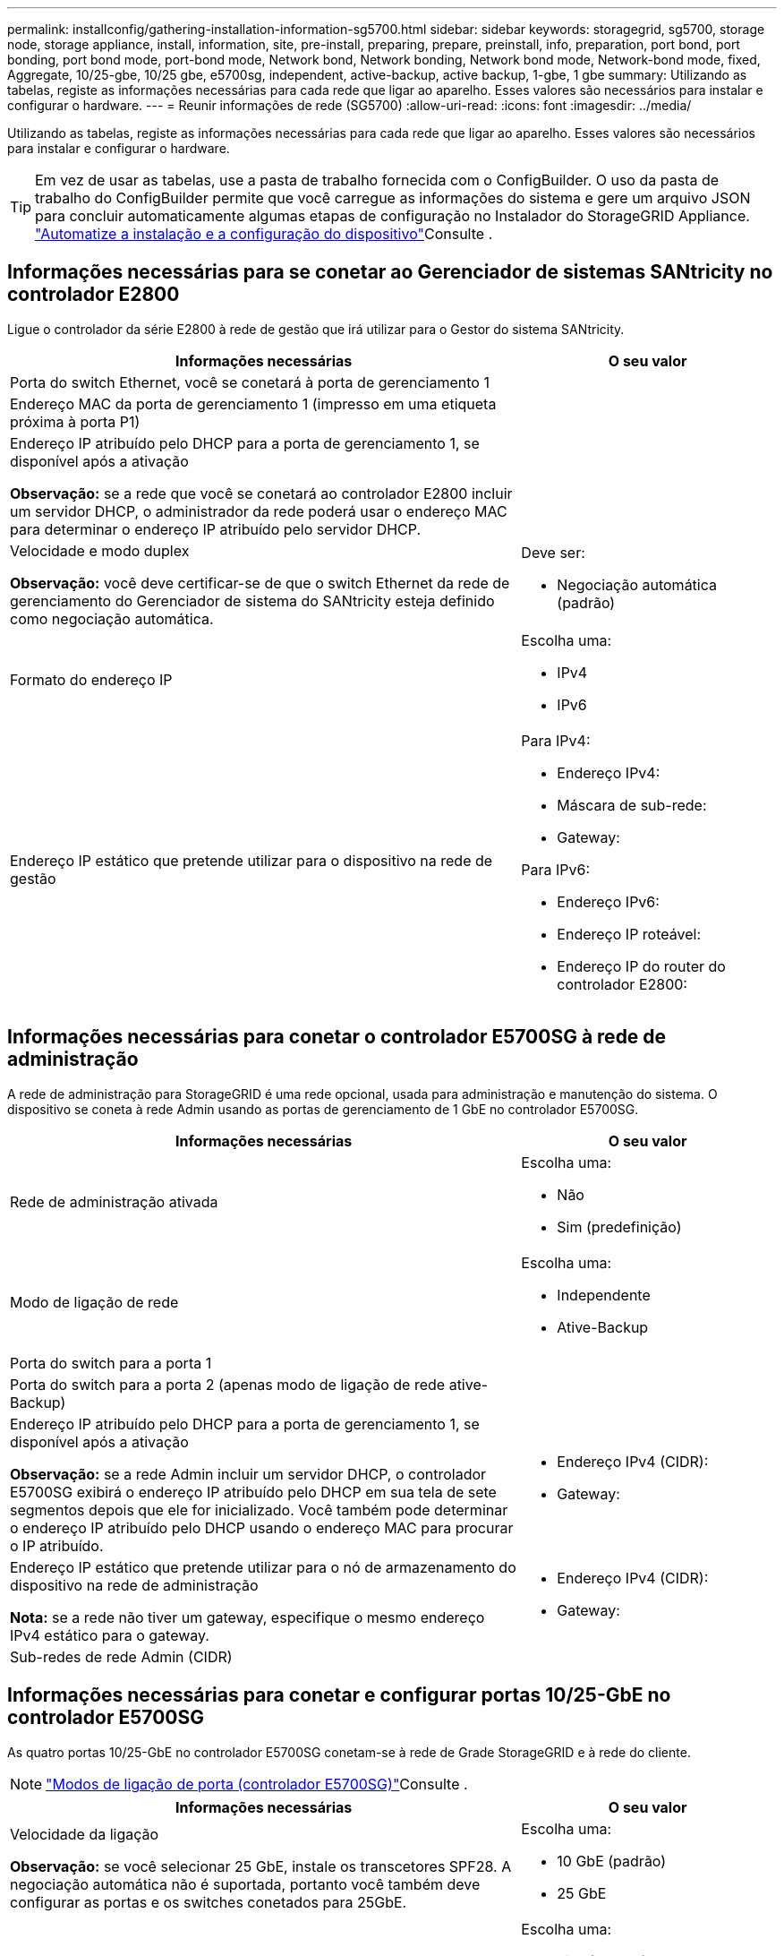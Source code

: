 ---
permalink: installconfig/gathering-installation-information-sg5700.html 
sidebar: sidebar 
keywords: storagegrid, sg5700, storage node, storage appliance, install, information, site, pre-install, preparing, prepare, preinstall, info, preparation, port bond, port bonding, port bond mode, port-bond mode, Network bond, Network bonding, Network bond mode, Network-bond mode, fixed, Aggregate, 10/25-gbe, 10/25 gbe, e5700sg, independent, active-backup, active backup, 1-gbe, 1 gbe 
summary: Utilizando as tabelas, registe as informações necessárias para cada rede que ligar ao aparelho. Esses valores são necessários para instalar e configurar o hardware. 
---
= Reunir informações de rede (SG5700)
:allow-uri-read: 
:icons: font
:imagesdir: ../media/


[role="lead"]
Utilizando as tabelas, registe as informações necessárias para cada rede que ligar ao aparelho. Esses valores são necessários para instalar e configurar o hardware.


TIP: Em vez de usar as tabelas, use a pasta de trabalho fornecida com o ConfigBuilder. O uso da pasta de trabalho do ConfigBuilder permite que você carregue as informações do sistema e gere um arquivo JSON para concluir automaticamente algumas etapas de configuração no Instalador do StorageGRID Appliance. link:automating-appliance-installation-and-configuration.html["Automatize a instalação e a configuração do dispositivo"]Consulte .



== Informações necessárias para se conetar ao Gerenciador de sistemas SANtricity no controlador E2800

Ligue o controlador da série E2800 à rede de gestão que irá utilizar para o Gestor do sistema SANtricity.

[cols="2a,1a"]
|===
| Informações necessárias | O seu valor 


 a| 
Porta do switch Ethernet, você se conetará à porta de gerenciamento 1
 a| 



 a| 
Endereço MAC da porta de gerenciamento 1 (impresso em uma etiqueta próxima à porta P1)
 a| 



 a| 
Endereço IP atribuído pelo DHCP para a porta de gerenciamento 1, se disponível após a ativação

*Observação:* se a rede que você se conetará ao controlador E2800 incluir um servidor DHCP, o administrador da rede poderá usar o endereço MAC para determinar o endereço IP atribuído pelo servidor DHCP.
 a| 



 a| 
Velocidade e modo duplex

*Observação:* você deve certificar-se de que o switch Ethernet da rede de gerenciamento do Gerenciador de sistema do SANtricity esteja definido como negociação automática.
 a| 
Deve ser:

* Negociação automática (padrão)




 a| 
Formato do endereço IP
 a| 
Escolha uma:

* IPv4
* IPv6




 a| 
Endereço IP estático que pretende utilizar para o dispositivo na rede de gestão
 a| 
Para IPv4:

* Endereço IPv4:
* Máscara de sub-rede:
* Gateway:


Para IPv6:

* Endereço IPv6:
* Endereço IP roteável:
* Endereço IP do router do controlador E2800:


|===


== Informações necessárias para conetar o controlador E5700SG à rede de administração

A rede de administração para StorageGRID é uma rede opcional, usada para administração e manutenção do sistema. O dispositivo se coneta à rede Admin usando as portas de gerenciamento de 1 GbE no controlador E5700SG.

[cols="2a,1a"]
|===
| Informações necessárias | O seu valor 


 a| 
Rede de administração ativada
 a| 
Escolha uma:

* Não
* Sim (predefinição)




 a| 
Modo de ligação de rede
 a| 
Escolha uma:

* Independente
* Ative-Backup




 a| 
Porta do switch para a porta 1
 a| 



 a| 
Porta do switch para a porta 2 (apenas modo de ligação de rede ative-Backup)
 a| 



 a| 
Endereço IP atribuído pelo DHCP para a porta de gerenciamento 1, se disponível após a ativação

*Observação:* se a rede Admin incluir um servidor DHCP, o controlador E5700SG exibirá o endereço IP atribuído pelo DHCP em sua tela de sete segmentos depois que ele for inicializado. Você também pode determinar o endereço IP atribuído pelo DHCP usando o endereço MAC para procurar o IP atribuído.
 a| 
* Endereço IPv4 (CIDR):
* Gateway:




 a| 
Endereço IP estático que pretende utilizar para o nó de armazenamento do dispositivo na rede de administração

*Nota:* se a rede não tiver um gateway, especifique o mesmo endereço IPv4 estático para o gateway.
 a| 
* Endereço IPv4 (CIDR):
* Gateway:




 a| 
Sub-redes de rede Admin (CIDR)
 a| 

|===


== Informações necessárias para conetar e configurar portas 10/25-GbE no controlador E5700SG

As quatro portas 10/25-GbE no controlador E5700SG conetam-se à rede de Grade StorageGRID e à rede do cliente.


NOTE: link:gathering-installation-information-sg5700.html#port-bond-modes["Modos de ligação de porta (controlador E5700SG)"]Consulte .

[cols="2a,1a"]
|===
| Informações necessárias | O seu valor 


 a| 
Velocidade da ligação

*Observação:* se você selecionar 25 GbE, instale os transcetores SPF28. A negociação automática não é suportada, portanto você também deve configurar as portas e os switches conetados para 25GbE.
 a| 
Escolha uma:

* 10 GbE (padrão)
* 25 GbE




 a| 
Modo de ligação da porta
 a| 
Escolha uma:

* Fixo (padrão)
* Agregado




 a| 
Porta do switch para a porta 1 (rede do cliente)
 a| 



 a| 
Porta do switch para a porta 2 (rede de grade)
 a| 



 a| 
Porta do switch para a porta 3 (rede do cliente)
 a| 



 a| 
Porta do switch para a porta 4 (rede de grade)
 a| 

|===


== Informações necessárias para conetar o controlador E5700SG à rede de Grade

A rede de Grade para StorageGRID é uma rede necessária, usada para todo o tráfego interno de StorageGRID. O dispositivo se coneta à rede de Grade usando as portas 10/25-GbE no controlador E5700SG.


NOTE: link:gathering-installation-information-sg5700.html#port-bond-modes["Modos de ligação de porta (controlador E5700SG)"]Consulte .

[cols="2a,1a"]
|===
| Informações necessárias | O seu valor 


 a| 
Modo de ligação de rede
 a| 
Escolha uma:

* Ative-Backup (padrão)
* Bola de Futsal (802,3ad)




 a| 
Marcação de VLAN ativada
 a| 
Escolha uma:

* Não (predefinição)
* Sim




 a| 
Etiqueta VLAN (se a marcação VLAN estiver ativada)
 a| 
Introduza um valor entre 0 e 4095:



 a| 
Endereço IP atribuído pelo DHCP para a rede de Grade, se disponível após a ativação

*Observação:* se a rede de Grade incluir um servidor DHCP, o controlador E5700SG exibirá o endereço IP atribuído pelo DHCP para a rede de Grade em sua tela de sete segmentos após a inicialização.
 a| 
* Endereço IPv4 (CIDR):
* Gateway:




 a| 
Endereço IP estático que pretende utilizar para o nó de armazenamento do dispositivo na rede de grelha

*Nota:* se a rede não tiver um gateway, especifique o mesmo endereço IPv4 estático para o gateway.
 a| 
* Endereço IPv4 (CIDR):
* Gateway:




 a| 
Sub-redes de rede de rede (CIDR)

*Nota:* se a rede do cliente não estiver ativada, a rota padrão no controlador usará o gateway especificado aqui.
 a| 

|===


== Informações necessárias para conetar o controlador E5700SG à rede do cliente

A rede de cliente para StorageGRID é uma rede opcional, normalmente usada para fornecer acesso de protocolo de cliente à grade. O dispositivo se coneta à rede do cliente usando as portas 10/25-GbE no controlador E5700SG.


NOTE: link:gathering-installation-information-sg5700.html#port-bond-modes["Modos de ligação de porta (controlador E5700SG)"]Consulte .

[cols="2a,1a"]
|===
| Informações necessárias | O seu valor 


 a| 
Rede cliente ativada
 a| 
Escolha uma:

* Não (predefinição)
* Sim




 a| 
Modo de ligação de rede
 a| 
Escolha uma:

* Ative-Backup (padrão)
* Bola de Futsal (802,3ad)




 a| 
Marcação de VLAN ativada
 a| 
Escolha uma:

* Não (predefinição)
* Sim




 a| 
Etiqueta VLAN

(Se a marcação VLAN estiver ativada)
 a| 
Introduza um valor entre 0 e 4095:



 a| 
Endereço IP atribuído pelo DHCP para a rede do cliente, se disponível após a ligação
 a| 
* Endereço IPv4 (CIDR):
* Gateway:




 a| 
Endereço IP estático que pretende utilizar para o nó de armazenamento do dispositivo na rede do cliente

*Nota:* se a rede do cliente estiver ativada, a rota padrão no controlador usará o gateway especificado aqui.
 a| 
* Endereço IPv4 (CIDR):
* Gateway:


|===


== Modos de ligação de porta

Quando link:configuring-network-links.html["configurando links de rede"] para o controlador E5700SG, você pode usar a ligação de porta para as portas 10/25-GbE que se conetam à rede de Grade e à rede de cliente opcional, e as portas de gerenciamento de 1 GbE que se conetam à rede de administração opcional. A ligação de portas ajuda a proteger os seus dados fornecendo caminhos redundantes entre as redes StorageGRID e o dispositivo.



=== Modos de ligação de rede para portas de 10/25 GbE

As portas de rede 10/25-GbE no controlador E5700SG suportam o modo de ligação de porta fixa ou o modo de ligação de porta agregada para as conexões de rede de Grade e rede de Cliente.



==== Modo de ligação de porta fixa

O modo fixo é a configuração padrão para as portas de rede 10/25-GbE.

image::../media/e5700sg_fixed_port.gif[Portas usadas para o modo de ligação de porta fixa]

[cols="1a,3a"]
|===
| Legenda | Quais portas estão coladas 


 a| 
C
 a| 
As portas 1 e 3 são Unidas para a rede do cliente, se esta rede for utilizada.



 a| 
G
 a| 
As portas 2 e 4 são Unidas para a rede de Grade.

|===
Ao usar o modo de ligação de porta fixa, você pode usar um dos dois modos de ligação de rede: Ative-Backup ou Link Aggregation Control Protocol (LACP).

* No modo ative-Backup (predefinição), apenas uma porta está ativa de cada vez. Se a porta ativa falhar, sua porta de backup fornecerá automaticamente uma conexão de failover. A porta 4 fornece um caminho de backup para a porta 2 (rede de Grade) e a porta 3 fornece um caminho de backup para a porta 1 (rede de cliente).
* No modo LACP, cada par de portas forma um canal lógico entre o controlador e a rede, permitindo maior produtividade. Se uma porta falhar, a outra continua a fornecer o canal. A taxa de transferência é reduzida, mas a conetividade não é afetada.



NOTE: Se você não precisar de conexões redundantes, você pode usar apenas uma porta para cada rede. No entanto, esteja ciente de que um alarme será gerado no Gerenciador de Grade após a instalação do StorageGRID, indicando que um cabo está desconetado. Pode reconhecer este alarme em segurança para o limpar.



==== Modo de ligação de porta agregada

O modo de ligação de porta agregada aumenta significativamente o em toda a rede StorageGRID e fornece caminhos de failover adicionais.

image::../media/e5700sg_aggregate_port.gif[Portas usadas para o modo de ligação de porta agregada]

[cols="1a,3a"]
|===
| Legenda | Quais portas estão coladas 


 a| 
1
 a| 
Todas as portas conetadas são agrupadas em uma única ligação LACP, permitindo que todas as portas sejam usadas para o tráfego de rede de Grade e rede de Cliente.

|===
Se você planeja usar o modo de ligação de porta agregada:

* Você deve usar o modo de ligação de rede LACP.
* Você deve especificar uma tag VLAN exclusiva para cada rede. Essa tag VLAN será adicionada a cada pacote de rede para garantir que o tráfego de rede seja roteado para a rede correta.
* As portas devem ser conetadas a switches que possam suportar VLAN e LACP. Se vários switches estiverem participando da ligação LACP, os switches devem suportar grupos de agregação de links de vários gabinetes (MLAG) ou equivalente.
* Você entende como configurar os switches para usar VLAN, LACP e MLAG, ou equivalente.


Se você não quiser usar todas as quatro portas 10/25 GbE, pode usar uma, duas ou três portas. O uso de mais de uma porta maximiza a chance de que alguma conetividade de rede permaneça disponível se uma das portas 10/25-GbE falhar.


NOTE: Se você optar por usar menos de quatro portas, esteja ciente de que um ou mais alarmes serão levantados no Gerenciador de Grade após a instalação do StorageGRID, indicando que os cabos estão desconetados. Você pode reconhecer os alarmes com segurança para limpá-los.



=== Modos de ligação de rede para portas de gerenciamento de 1 GbE

Para as duas portas de gerenciamento de 1 GbE no controlador E5700SG, você pode escolher o modo de ligação de rede independente ou o modo de ligação de rede ative-Backup para se conetar à rede Admin opcional.

No modo independente, apenas a porta de gerenciamento 1 está conetada à rede de administração. Este modo não fornece um caminho redundante. A porta de gerenciamento 2 é deixada desconetada e disponível para conexões locais temporárias (use o endereço IP 169.254.0.1)

No modo ative-Backup, as portas de gerenciamento 1 e 2 estão conetadas à rede de administração. Apenas uma porta está ativa de cada vez. Se a porta ativa falhar, sua porta de backup fornecerá automaticamente uma conexão de failover. A ligação dessas duas portas físicas em uma porta de gerenciamento lógico fornece um caminho redundante para a rede de administração.


NOTE: Se você precisar fazer uma conexão local temporária ao controlador E5700SG quando as portas de gerenciamento de 1 GbE estiverem configuradas para o modo ative-Backup, remova os cabos de ambas as portas de gerenciamento, conete o cabo temporário à porta de gerenciamento 2 e acesse o dispositivo usando o endereço IP 169.254.0.1.

image::../media/e5700sg_bonded_management_ports.gif[E5700SG porta de gerenciamento conetada]

.Informações relacionadas
* link:cabling-appliance-sg5700.html["Aparelho de cabo (SG5700)"]
* link:gathering-installation-information-sg5700.html#port-bond-modes["Modos de ligação de porta (controlador E5700SG)"]
* link:configuring-hardware.html["Configurar hardware (SG5700)"]

